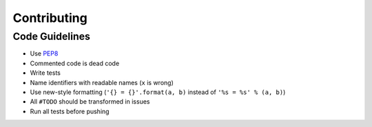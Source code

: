 Contributing
============


Code Guidelines
---------------

- Use `PEP8 <http://www.python.org/dev/peps/pep-0008/>`_
- Commented code is dead code
- Write tests
- Name identifiers with readable names (``x`` is wrong)
- Use new-style formatting (``'{} = {}'.format(a, b)`` instead of
  ``'%s = %s' % (a, b)``)
- All ``#TODO`` should be transformed in issues
- Run all tests before pushing
